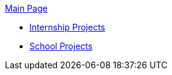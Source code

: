 .xref:main.adoc[Main Page]
* xref:internship-project/i-project.adoc[Internship Projects]
* xref:school-project/s-project.adoc[School Projects]